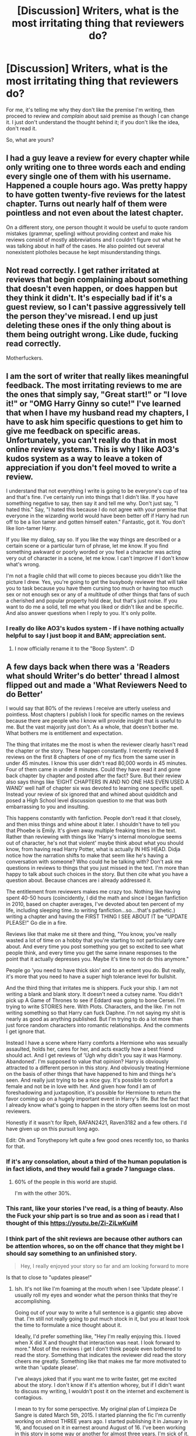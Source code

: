 #+TITLE: [Discussion] Writers, what is the most irritating thing that reviewers do?

* [Discussion] Writers, what is the most irritating thing that reviewers do?
:PROPERTIES:
:Author: TheGeneralStarfox
:Score: 21
:DateUnix: 1517868642.0
:DateShort: 2018-Feb-06
:FlairText: Discussion
:END:
For me, it's telling me why they don't like the premise I'm writing, then proceed to review and /complain/ about said premise as though I can change it. I just don't understand the thought behind it; if you don't like the idea, don't read it.

So, what are yours?


** I had a guy leave a review for every chapter while only writing one to three words each and ending every single one of them with his username. Happened a couple hours ago. Was pretty happy to have gotten twenty-five reviews for the latest chapter. Turns out nearly half of them were pointless and not even about the latest chapter.

On a different story, one person thought it would be useful to quote random mistakes (grammar, spelling) without providing context and make his reviews consist of mostly abbreviations and I couldn't figure out what he was talking about in half of the cases. He also pointed out several nonexistent plotholes because he kept misunderstanding things.
:PROPERTIES:
:Author: Hellstrike
:Score: 12
:DateUnix: 1517869632.0
:DateShort: 2018-Feb-06
:END:


** Not read correctly. I get rather irritated at reviews that begin complaining about something that doesn't even happen, or does happen but they think it didn't. It's especially bad if it's a guest review, so I can't passive aggressively tell the person they've misread. I end up just deleting these ones if the only thing about is them being outright wrong. Like dude, fucking read correctly.

Motherfuckers.
:PROPERTIES:
:Author: AutumnSouls
:Score: 11
:DateUnix: 1517870014.0
:DateShort: 2018-Feb-06
:END:


** I am the sort of writer that really likes meaningful feedback. The most irritating reviews to me are the ones that simply say, "Great start!" or "I love it!" or "OMG Harry Ginny so cute!" I've learned that when I have my husband read my chapters, I have to ask him specific questions to get him to give me feedback on specific areas. Unfortunately, you can't really do that in most online review systems. This is why I like AO3's kudos system as a way to leave a token of appreciation if you don't feel moved to write a review.

I understand that not everything I write is going to be everyone's cup of tea and that's fine. I've certainly run into things that I didn't like. If you have something negative to say, then say it and tell me why. Don't just say, "I hated this." Say, "I hated this because I do not agree with your premise that everyone in the wizarding world would have been better off if Harry had run off to be a lion tamer and gotten himself eaten." Fantastic, got it. You don't like lion-tamer Harry.

If you like my dialog, say so. If you like the way things are described or a certain scene or a particular turn of phrase, let me know. If you find something awkward or poorly worded or you feel a character was acting very out of character in a scene, let me know. I can't improve if I don't know what's wrong.

I'm not a fragile child that will come to pieces because you didn't like the picture I drew. Yes, you're going to get the busybody reviewer that will take you to task because you have them cursing too much or having too much sex or not enough sex or any of a multitude of other things that fans of such a cherished and popular property hold dear, but that's just noise. If you want to do me a solid, tell me what you liked or didn't like and be specific. And also answer questions when I reply to you. It's only polite.
:PROPERTIES:
:Author: jenorama_CA
:Score: 10
:DateUnix: 1517870532.0
:DateShort: 2018-Feb-06
:END:

*** I really do like AO3's kudos system - If i have nothing actually helpful to say I just boop it and BAM; appreciation sent.
:PROPERTIES:
:Author: amalolcat
:Score: 4
:DateUnix: 1517896037.0
:DateShort: 2018-Feb-06
:END:

**** I now officially rename it to the "Boop System". :D
:PROPERTIES:
:Author: jenorama_CA
:Score: 3
:DateUnix: 1517898873.0
:DateShort: 2018-Feb-06
:END:


** A few days back when there was a 'Readers what should Writer's do better' thread I almost flipped out and made a 'What Reviewers Need to do Better'

I would say that 80% of the reviews I receive are utterly useless and pointless. Most chapters I publish I look for specific names on the reviews because there are people who I know will provide insight that is useful to me. But the vast majority just don't. As a whole, that doesn't bother me. What bothers me is entitlement and expectation.

The thing that irritates me the most is when the reviewer clearly hasn't read the chapter or the story. These happen constantly. I recently received 8 reviews on the first 8 chapters of one of my fics from the same user in under 45 minutes. I know this user didn't read 80,000 words in 45 minutes. Four of them came in under 8 minutes. Could they have read it and gone back chapter by chapter and posted after the fact? Sure. But their review also says things like 'EIGHT CHAPTERS IN AND NO ONE HAS EVEN USED A WAND' well half of chapter six was devoted to learning one specific spell. Instead your review of six ignored that and whined about quidditch and posed a High School level discussion question to me that was both embarrassing to you and insulting.

This happens constantly with fanfiction. People don't read it that closely, and then miss things and whine about it later. I shouldn't have to tell you that Phoebe is Emily. It's given away multiple freaking times in the text. Rather than reviewing with things like 'Harry's internal monologue seems out of character, he's not that violent' maybe think about what you should know, from having read Harry Potter, what is actually IN HIS HEAD. Didja notice how the narration shifts to make that seem like he's having a conversation with someone? Who could he be talking with? Don't ask me questions in reviews to things that you just missed in the text. I'm more than happy to talk about such choices in the story. But then cite what you have a question about. Because chances are i already addressed it.

The entitlement from reviewers makes me crazy too. Nothing like having spent 40-50 hours (coincidently, I did the math and since I began fanfiction in 2010, based on chapter averages, I've devoted about ten percent of my life, including sleeping time..to writing fanfiction...so....that's pathetic.) writing a chapter and having the FIRST THING I SEE ABOUT IT be "UPDATE PLEASE!" Go die in a fire.

Reviews like that make me sit there and thing, "You know, you've really wasted a lot of time on a hobby that you're starting to not particularly care about. And every time you post something you get so excited to see what people think, and every time you get the same innane responses to the point that it actually depresses you. Maybe it's time to not do this anymore."

People go 'you need to have thick skin' and to an extent you do. But really, it's more that you need to have a super high tolerance level for bullshit.

And the third thing that irritates me is shippers. Fuck your ship. I am not writing a blank and blank story. It doesn't need a cutsey name. You didn't pick up A Game of Thrones to see if Eddard was going to bone Cersei. I'm trying to write STORIES here. With Plots. Characters, and the like. I'm not writing something so that Harry can fuck Daphne. I'm not saying my shit is nearly as good as anything published. But I'm trying to do a lot more than just force random characters into romantic relationships. And the comments I get ignore that.

Instead I have a scene where Harry comforts a Hermione who was sexually assaulted, holds her, cares for her, and acts exactly how a best friend should act. And I get reviews of 'Ugh why didn't you say it was Harmony. Abandoned'. I'm supposed to value that opinion? Harry is obviously attracted to a different person in this story. And obviously treating Hermione on the basis of other things that have happened to him and things he's seen. And really just trying to be a nice guy. It's possible to comfort a female and not be in love with her. And given how fond I am of foreshadowing and juxtaposition, it's possible for Hermione to return the favor coming up on a hugely important event in Harry's life. But the fact that I already know what's going to happen in the story often seems lost on most reviewers.

Honestly if it wasn't for Rpeh, RAFAN2421, Raven3182 and a few others. I'd have given up on this pursuit long ago.

Edit: Oh and Tonythepony left quite a few good ones recently too, so thanks for that.
:PROPERTIES:
:Author: TE7
:Score: 36
:DateUnix: 1517871150.0
:DateShort: 2018-Feb-06
:END:

*** If it's any consolation, about a third of the human population is in fact idiots, and they would fail a grade 7 language class.
:PROPERTIES:
:Author: healzsham
:Score: 18
:DateUnix: 1517873668.0
:DateShort: 2018-Feb-06
:END:

**** 60% of the people in this world are stupid.

I'm with the other 30%.
:PROPERTIES:
:Author: TheFunnyGuy1911
:Score: 1
:DateUnix: 1533208185.0
:DateShort: 2018-Aug-02
:END:


*** This rant, like your stories I've read, is a thing of beauty. Also the Fuck your ship part is so true and as soon as i read that I thought of this [[https://youtu.be/Zi-ZiLwKuiM]]
:PROPERTIES:
:Author: RenegadeNine
:Score: 12
:DateUnix: 1517873811.0
:DateShort: 2018-Feb-06
:END:


*** I think part of the shit reviews are because other authors can be attention whores, so on the off chance that they might be I should say something to an unfinished story.

#+begin_quote
  Hey, I really enjoyed your story so far and am looking forward to more
#+end_quote

Is that to close to "updates please!"
:PROPERTIES:
:Author: Socio_Pathic
:Score: 8
:DateUnix: 1517902183.0
:DateShort: 2018-Feb-06
:END:

**** Ish. It's not like I'm foaming at the mouth when I see 'Update please'. I usually roll my eyes and wonder what the person thinks that they're accomplishing.

Going out of your way to write a full sentence is a gigantic step above that. I'm still not really going to put much stock in it, but you at least took the time to formulate a nice thought about it.

Ideally, I'd prefer something like, "Hey I'm really enjoying this. I loved when X did X and thought that interaction was neat. I look forward to more." Most of the reviews i get I don't think people even bothered to read the story. Something that indicates the reviewer did read the story cheers me greatly. Something like that makes me far more motivated to write than 'update please'.

I've always joked that if you want me to write faster, get me excited about the story. I don't know if it's attention whorey, but if I didn't want to discuss my writing, I wouldn't post it on the internet and excitement is contagious.

I mean to try for some perspective. My original plan of Limpieza De Sangre is dated March 5th, 2015. I started planning the fic I'm currently working on almost THREE years ago. I started publishing it in January in 16, and focused on it in earnest around August of 16. I've been working in this story in some way or another for almost three years. I'm sick of it. Reading what other people enjoy about it helps revitalize my interest in it. I mean it was three years before I even wrote the one scene I wanted to with Umbridge. Writing takes a lot of time and effort. At least put some in to reviews so I don't feel like I'm wasting my time and effort.

And I'm literally asking for a sentence. Tell me what you liked or even what you disliked. I don't care. Just make me actually think someone is reading it!
:PROPERTIES:
:Author: TE7
:Score: 8
:DateUnix: 1517942844.0
:DateShort: 2018-Feb-06
:END:


*** I think you unknowingly point out a major weakness in Fanfiction. The chapter by chapter updates, as compared to the release of a completed novel/story. For instances, I did not pick on Phoebe being Emily, and having now gone back and read those chapters with that in mind I am now smacking my head against the wall (seriously I have read this story twice through I like it so much, and I did not pick up on that).

However, you are still correct, you as the author shouldn't have to say that Phoebe is Emily to your readers. That does not mean however it, and I am merely using this Phoebe/Emily scenario as an example, shouldn't become explicitly known in the story later.

This is often done, a mystery has small hints revealed at first, and as the story goes on the hints get progressively larger, until it is finally explicitly revealed. This literary device works really well in a completed story, because the time it takes to find out the mystery, or see the twist or...etc, is simply the time it takes to finish the book, as compared to Fanfiction which comes out chapter by chapter and can take years to be completed. I think this leads to people not grasping that the author is trying to tell and flesh out a full story, that will have things which won't be fully revealed until the end.

Anyways, I greatly enjoy your work, so I do hope you do not give up writing Fanfiction, and I look forward to seeing wherever you take us in the story.
:PROPERTIES:
:Author: Fizban195
:Score: 6
:DateUnix: 1517900811.0
:DateShort: 2018-Feb-06
:END:

**** Something authors can do mitigate this problem is finish the story (or at least a story arc) before you post the first chapter. Even if you still have editing to do or are running it through betas, that allows a reasonable and /predictable/ posting rate as well as being able to tell readers in the first chapter "hey, this is already done and has a crafted plot rather than making things up as I go".

I actually think the strengths and weaknesses of the episodic format are largely ignored in fanfiction, unfortunately.
:PROPERTIES:
:Author: DaniScribe
:Score: 3
:DateUnix: 1517906199.0
:DateShort: 2018-Feb-06
:END:


*** I understand where you're coming from, my stories haven't gotten nearly as many reviews as yours, but I've received enough to understand the frustration that some reviews can cause. For instance, on my current story, I had a comment (I don't remember if it was a review or a PM or what) that warned me that Harry was turning into a Mary Sue. And this was in the third chapter while I was still in the middle of exposition and almost nothing major had happened yet. Utterly ridiculous.

However, I've found that like most things in life, if you put a positive spin on those idiotic reviews, it can lessen the rage/depression that they might cause. I say to myself, well, that's one more review in the tally, and if people sort the stories on FFN by review count, that's one review closer to more people reading my work and maybe commenting with something thoughtful.

PS, Thanks for the mention that you like my reviews, I'm honored. I've yet to get to your latest chapter - it's on my list of things to do when I actually have enough time to enjoy it - I'll be sure to try and leave a thoughtful review!
:PROPERTIES:
:Author: Raven3182
:Score: 3
:DateUnix: 1517959757.0
:DateShort: 2018-Feb-07
:END:

**** Latest two chapters ;)

I kid I kid. Positivity is always good. I've mostly just become indifferent and a grouch. So I have that going for me.
:PROPERTIES:
:Author: TE7
:Score: 1
:DateUnix: 1518042632.0
:DateShort: 2018-Feb-08
:END:


*** I'm rather glad I could provide a vehicle for you to unleash your frustrations.

I agree so absolutely with what you said. You hit the nail on the head for me with the poor reading comprehension of a lot of reviewers. I just don't understand how you could complain about something not being there without checking first. I'd be embarrassed.
:PROPERTIES:
:Author: TheGeneralStarfox
:Score: 4
:DateUnix: 1517871547.0
:DateShort: 2018-Feb-06
:END:

**** I've gotten this as well on one of my fics...some commented that a "tom possessed ginny starts the scare" in reference to the chamber of secrets despite there being no reference of Tom, the diary, Ginny, or the Chamber of Secrets being open. (Admittedly, it is /found/ just not /opened/ the way it was in canon, and certainly not by Ginny).
:PROPERTIES:
:Author: Flye_Autumne
:Score: 2
:DateUnix: 1517887238.0
:DateShort: 2018-Feb-06
:END:


*** If it helps, all this stuff happens on literally any web serial ever(that allows reviews/comments), not just fanfiction. :P

I'd like to think that I generally don't do these things, but I'm definitely guilty of asking for updates. Usually only after a long period of time with no update though (like there is a weekly update schedule and then there is no update for a month or 2). Do you mind people asking when the update will be if (assuming you have a schedule) you've missed updates?
:PROPERTIES:
:Author: lightningowl15
:Score: 4
:DateUnix: 1517884836.0
:DateShort: 2018-Feb-06
:END:

**** Updates come when they are ready. That can be a week, that can be a month, that can be a year. Asking about it will not change that. I managed to do about 12-13 chapters of LdS on an update a week pace last year. That pace is nuts for me as it meant I spent three months doing pretty much nothing but fanfiction in my personal time.

You can ask. There's a 90% chance I'll ignore it. A 9% chance I'll respond with a trollish comment and a 1% chance I'll answer with an honest update.

I will say, and I can only speak for myself here, but I find questions about updates to be the most demoralizing thing I get from fanfiction. I would rather be flamed because I at least find humor in that. Asking about updates is a surefire way to get me to go do something else.

Part of this is probably because I'm pretty contrarian by nature. So when I get a review that goes 'OMG UPDATE SOON' it comes off to me like the person is telling me to do it, and I immediately just think 'nah'.

As I've said in other posts, the way to make me write faster is to make me excited about what I write. That means talking to me about the plot and the characters and what's going on. Not telling me I haven't updated in a while. Fun fact. I'm perfectly aware of how long it's been since I last updated. I don't get that message and think 'oh geez! It has been two weeks since I posted something. I better get on that!'
:PROPERTIES:
:Author: TE7
:Score: 3
:DateUnix: 1517944127.0
:DateShort: 2018-Feb-06
:END:

***** So long as you can debate like a monkey he'll like you.
:PROPERTIES:
:Author: RAfan2421
:Score: 1
:DateUnix: 1518201372.0
:DateShort: 2018-Feb-09
:END:


*** The things you describe made me start writing original stories.

#+begin_quote
  "You know, you've really wasted a lot of time on a hobby that you're starting to not particularly care about. And every time you post something you get so excited to see what people think, and every time you get the same innane responses to the point that it actually depresses you. Maybe it's time to not do this anymore."
#+end_quote

I had the exact same thought process. Other than you, I just ended up packing all that fanfiction stuff in a folder, wrote "/Abandoned" on all my stories and started new, away from fanfiction.
:PROPERTIES:
:Author: UndeadBBQ
:Score: 2
:DateUnix: 1517907674.0
:DateShort: 2018-Feb-06
:END:


*** I just want to chime in and say that I've greatly enjoyed your work. Keep on writing, don't let the idiots get you down. :)
:PROPERTIES:
:Author: Darkenmal
:Score: 2
:DateUnix: 1518076202.0
:DateShort: 2018-Feb-08
:END:


*** Great update! Please update again soon!

/me runs and hides
:PROPERTIES:
:Author: rpeh
:Score: 1
:DateUnix: 1517903178.0
:DateShort: 2018-Feb-06
:END:

**** From the guy who got an update about an hour before he posted this!
:PROPERTIES:
:Author: TE7
:Score: 1
:DateUnix: 1517924096.0
:DateShort: 2018-Feb-06
:END:

***** Yes, and now I want another one :-)
:PROPERTIES:
:Author: rpeh
:Score: 2
:DateUnix: 1517926550.0
:DateShort: 2018-Feb-06
:END:


*** I can mostly empathize, but I personally don't get so hung about about so-called meaningless reviews (the ones that congratulate or ask if updates are coming (unless you just recently updated, lol)). Since there's no useful place to discuss a particular fic on say, FF, people will just use the reviews sections for general communication. And I don't mind it, as there are usually enough people who will point out any mistakes worth addressing for me (even if it's just a few).
:PROPERTIES:
:Author: MindForgedManacle
:Score: 1
:DateUnix: 1517891674.0
:DateShort: 2018-Feb-06
:END:


** I once had a reviewer tell me to push my whole story line back six months so that a character could be the age they wanted... they didn't know I'd actually written 60k words ahead, but still..
:PROPERTIES:
:Author: Sigyn99
:Score: 6
:DateUnix: 1517869586.0
:DateShort: 2018-Feb-06
:END:


** Not leave a review.

Good or bad, they all count towards my stats. REVIEWS FOR THE REVIEW GOD.

In unrelated news: [[/u/TheGeneralStarfox][u/TheGeneralStarfox]]? Any relation to [[/u/Starfox5][u/Starfox5]], of the Dagworth-5 family?
:PROPERTIES:
:Author: Taure
:Score: 11
:DateUnix: 1517902744.0
:DateShort: 2018-Feb-06
:END:

*** /raises hand guiltily/

As mentioned elsewhere in the thread, FFnet really needs a kudos system like AO3. So many times I'll finish a chapter and think "Wow, I really enjoyed that but have nothing interesting to say." Then I read posts like TE7's rant and passive aggressive author notes and get gunshy about leaving a one-liner.

I mean, I even know first-hand how awesome positive reviews are to receive regardless of content or how many of them I get, but ... /shame/
:PROPERTIES:
:Author: DaniScribe
:Score: 4
:DateUnix: 1517905604.0
:DateShort: 2018-Feb-06
:END:

**** There's nothing wrong with a review of 'Hey I enjoyed that. Thanks for posting. I look forward to more'. Or even better add one thing that you specifically enjoyed. Those are great.

The things that annoy me are more:

"Cool"

"Lol"

"Update soon!"

And the like.
:PROPERTIES:
:Author: TE7
:Score: 4
:DateUnix: 1517944374.0
:DateShort: 2018-Feb-06
:END:


*** /Unfortunately/ not, though I long for that to be so.

I got both my names - TheGeneralStarfox and TonyThePony, my FFN Name - from people that destroyed me on CS:Source back in the day.
:PROPERTIES:
:Author: TheGeneralStarfox
:Score: 2
:DateUnix: 1517924128.0
:DateShort: 2018-Feb-06
:END:


** Review anonymously, especially when they ask questions (you can't respond directly) or flame.
:PROPERTIES:
:Author: MindForgedManacle
:Score: 10
:DateUnix: 1517879304.0
:DateShort: 2018-Feb-06
:END:

*** Pretty much just this.
:PROPERTIES:
:Author: Ihateseatbelts
:Score: 2
:DateUnix: 1517881783.0
:DateShort: 2018-Feb-06
:END:


*** Oh, I had one recently that kind of cheesed me off. In the end, I was correct about what they were taking me to task for, but it was still annoying.
:PROPERTIES:
:Author: jenorama_CA
:Score: 2
:DateUnix: 1517887137.0
:DateShort: 2018-Feb-06
:END:

**** I've had that issue before myself; it's annoying. >_<
:PROPERTIES:
:Author: MindForgedManacle
:Score: 2
:DateUnix: 1517890175.0
:DateShort: 2018-Feb-06
:END:

***** Right? And get this--it was on FF.net and a guest one, so I had to approve it. I just kind of skimmed it and then approved it but upon reading it closer, it was like Homer getting a hold of Bart. "Why you little--!"
:PROPERTIES:
:Author: jenorama_CA
:Score: 1
:DateUnix: 1517898968.0
:DateShort: 2018-Feb-06
:END:

****** Hahaha
:PROPERTIES:
:Author: MindForgedManacle
:Score: 1
:DateUnix: 1517946554.0
:DateShort: 2018-Feb-06
:END:


*** I like responding to my reviewers, even if their review doesn't let me say anything more than, "Thanks!" So, yeah, anonymous reviews are a little irksome for me.
:PROPERTIES:
:Author: Raven3182
:Score: 2
:DateUnix: 1517959933.0
:DateShort: 2018-Feb-07
:END:


** The most annoying thing is someone telling me how I should write the next chapter. I already had, and some of the things they recommended were already in it, but I just abandoned the fic.
:PROPERTIES:
:Score: 5
:DateUnix: 1517877197.0
:DateShort: 2018-Feb-06
:END:

*** Haha! "You think you know what's gong to happen? YOU write it then!" /mic drop/
:PROPERTIES:
:Author: jenorama_CA
:Score: 3
:DateUnix: 1517899063.0
:DateShort: 2018-Feb-06
:END:

**** I am writing a mystery story (Dawn of Darkness) and at least two scores of reviewers were thinking they knew where the story was going. No one was even close because they were expecting the common tropes and the regular HBP plotline while I am using neither.
:PROPERTIES:
:Author: Hellstrike
:Score: 3
:DateUnix: 1517949172.0
:DateShort: 2018-Feb-07
:END:

***** Yeah, I've had a few readers do that, too. One person was convinced that the cat in the story was an Animagus. Nope, just a cat. Did your reviewers blow up at you or were they pleasantly surprised?
:PROPERTIES:
:Author: jenorama_CA
:Score: 3
:DateUnix: 1517953715.0
:DateShort: 2018-Feb-07
:END:

****** Haven't gotten to the point in the story yet where that mystery is "resolved" since frankly, it is kind of a red herring. Slughorn is found murdered and the reviewers were like "Ah yes, the poisoned drink", which I had completely forgotten about or thinking that Voldemort was tying up loose ends. It was more of an opening act, kinda like the White Walkers at the very start of Game of Thrones while most readers still think that it is the main plot.
:PROPERTIES:
:Author: Hellstrike
:Score: 3
:DateUnix: 1517954752.0
:DateShort: 2018-Feb-07
:END:

******* I gotta know--did he morph into an armchair upon his death? :D

I love when readers are all, "It must be THIS!" and you're like, "Oh crap! I totally forgot about that!"
:PROPERTIES:
:Author: jenorama_CA
:Score: 3
:DateUnix: 1517955294.0
:DateShort: 2018-Feb-07
:END:

******** Nope, a few guys looking like Hit Wizards broke into his office and wasted him. The only witness was breaking into the same office doing work for Voldemort so no help from that side as she avoided detection.
:PROPERTIES:
:Author: Hellstrike
:Score: 2
:DateUnix: 1517955761.0
:DateShort: 2018-Feb-07
:END:


** u/beta_reader:
#+begin_quote
  /most irritating thing reviewers do?/
#+end_quote

Prefer poorly written, OOC fics to mine. (insert sarcasm emoji)

To be honest, after reading through the comments here, I realize I've been lucky. On the one hand, I'm not that popular (this is the "cloud with silver lining" view) so I don't get badgered by scads of random lazy readers; on the other, I appreciate every comment I get, including "Wow!" and "Holy shit" and "Thanks for posting."

It probably has something to do with writing one-shots. Authors who have fans following their WiPs are more likely to get poked by impatient and possibly entitled nitwits, or by people who simply want to engage in some way. "Update soon!" is shorthand for "I'm eager to read more!" so it doesn't bother me. Irrelevant, shortsighted questions out of left field - well, I've never actually had to deal with those. My readers are pretty respectful, plus they generally have a handle on the kind of stuff I write. I've never even been on the receiving end of the classic "Why are you writing /slash,/ ew, ugh" bullshit that used to clutter up the premises.

So I'll have to go with a well-intentioned but obnoxious remark that I've been guilty of myself and for which I will someday spend time in a lesser circle of fanfic hell. There are few things more disappointing than a reader who gushes, "Oh, fantastic! I don't have time to leave a long comment now, /but I'll be back later to tell you all the things I love about this fic!/" Only to never be seen again. (Mea culpa, authors whose hopes I've dashed. I've sworn never to type those words again, no matter how tempting they are or how sure I am that I really will be back, bristling with superlatives and favorite quotes.)
:PROPERTIES:
:Author: beta_reader
:Score: 6
:DateUnix: 1517901788.0
:DateShort: 2018-Feb-06
:END:


** I often review differently depending on the state of a story. If it's complete - especially if it's been complete for a long time - I'll often leave a very brief comment. There doesn't seem to be much point offering detailed feedback on a story the author is long finished with. If there's something in particular that stands out - good or bad - I'll probably mention that, but that's about it.

On stories still in progress, though, I'll almost always try to offer some detailed thoughts. I was a bit reluctant at first, because it seemed presumptuous to tell someone writing a story for free what I personally thought of their work, but after I got some nice replies from authors I realised most of them appreciated the feedback. One author was less than friendly, so I simply haven't reviewed any of their stuff since.

With the positive responses, I've ended up being a beta for Starfox5 and presently for TheEndless7 and it's been an enjoyable experience.

I really wonder sometimes what motivates the more pointless reviewers. One that stood out on Limpieza de Sangre was simply "I don't like Hermione.", and was the subject of a couple of emails between myself and TE7. What on earth is that review supposed to achieve? Does it reference Hermione in general or the version of her in this story? Did the reviewer really think TE7 was going to go back and write her out? And at a more basic level, does he think anybody actually gives a flying toss?

For my own stories, I appreciate most comments even if it's just a couple of nice words. The only one that irked me (mildly) was one that pointed out a continuity error that I already knew about, while missing two others. But even that meant someone had read my stuff, and that's a nice feeling.
:PROPERTIES:
:Author: rpeh
:Score: 4
:DateUnix: 1517912546.0
:DateShort: 2018-Feb-06
:END:

*** Ignore this asshole.

He is terrible and once sent me a review about how characters in my story wouldn't shower.

Also that review is driving me batty. Is it HERMIONE in general or MY HERMIONE. Does he have no empathy for the girl who was sexually assaulted?! Did I handle that poorly?! Was there something that I needed to change!? WOULD SHE HAVE A SHOWER?!

Inquiring minds want to know.
:PROPERTIES:
:Author: TE7
:Score: 5
:DateUnix: 1517944554.0
:DateShort: 2018-Feb-06
:END:


** Although I've written a fair bit, I haven't actually published any fiction online. I'm planning to in the near future, however. But from a reader's perspective, a lot of authors that I've seen have... hm. Pressured is the wrong word, but have certainly made a point of telling everybody that they want every reader to review. And a lot of people don't write themselves and aren't always able to give detailed constructive criticism.

People seem also to be increasingly short on time and if they're following several stories and have to spend time on every update themselves.. well, some would see it as a chore. Even as a writer, I'll sometimes completely mind-blank when it comes to feedback. No idea why, it's just something that happens. I think that's why some people end up leaving slightly inane or not-particularly-useful reviews. - They feel like they should say something but they don't really know what to say.

I have seen an awful lot of people who question decisions, research, pairings etc. and it irritates me even on other people's work. Especially when they reply and the reviewer turns it into an unnecesarry debate.
:PROPERTIES:
:Author: Macallion
:Score: 3
:DateUnix: 1517919389.0
:DateShort: 2018-Feb-06
:END:


** Everything [[/u/TE7]] said, and just one more point I get from HP reviewers ALL the time, which is just so pointless it actually drives me doolally.

Constantly get readers who complain x canon thing did or did not happen, or constantly ask about characters who aren't important in the new AU. If it's an AU, read the actual fucking plot. Don't ask questions about Dolores Umbridge when she's never been mentioned. Don't guess that Dobby is the culprit when Dobby was killed in /second year./

It's so unbelievably insulting for someone to read DOZENS of chapters, hundreds of thousands of words, and try to seem profound by asking basic questions that would apply to the canon text and, very obviously, not the AU. Why bother reading the fic at all?

Ditto leaving reviews on an AU with a complex and developed plot and saying shit like, "But when will Harry become Lord Potter?" as if THAT shit was canon too. Like, this is why I prefer to post on Ao3 - I get fewer comments, but the median age is so much higher. I would genuinely ban under 16 year olds from commenting on any of my stuff if it were possible.

And another thing is the entitled reviewers who comment stuff like "I love this! Hope it doesn't turn out to be slash..." or stuff like that. I genuinely couldn't give a fuck what you hope the fic will or won't be. I especially don't care if you're going to phrase it like a catty wife in a sitcom, supposedly mumbling it under your breath as if I'm going to feel sympathy for you. If your review is just passive aggression aimed at the author, it's probably not worth reading.

I APPRECIATE that not every reviewer is comfortable leaving concrit or a complex comment, but when you get the same idiotic, one-sentence reviews, of COURSE it's going to grate on you. I don't think it's entitlement so much as wishing the amount of effort you put in as a writer would be reflected in the response of the readers.
:PROPERTIES:
:Author: DictionaryWrites
:Score: 6
:DateUnix: 1517899335.0
:DateShort: 2018-Feb-06
:END:

*** u/TE7:
#+begin_quote
  I APPRECIATE that not every reviewer is comfortable leaving concrit or a complex comment, but when you get the same idiotic, one-sentence reviews, of COURSE it's going to grate on you. I don't think it's entitlement so much as wishing the amount of effort you put in as a writer would be reflected in the response of the readers.
#+end_quote

This is big. I'm providing free entertainment that often takes me about 40-50 man hours a chapter of planning, writing, and editing and more often than not you can't even get a 'thank you' instead it's just 'you need to update more!' or 'nice!'. Calling me entitled because these reviews annoy me is laughable. I guarantee anyone who says that that if I were really 'entitled' I wouldn't have published a million words of free writing content on the internet.

The fact that readers hold writers to a much higher standard than they would ever hold themselves is part of the problem.
:PROPERTIES:
:Author: TE7
:Score: 5
:DateUnix: 1517899818.0
:DateShort: 2018-Feb-06
:END:


** I can think of many but I'll give my top 3 that come to mind. 1) Reviewer commenting and correcting purposely made grammar errors (made purposely while Harry is a kid and talks like that) and their own review has misspellings and grammar errors. 2) I don't mind vague "I love this" "this is awesome" etc, but when I get the rare "This is the best story I ever read" I'm like really? I know of a lot better and I think they just want me to continue on with faster posting. (It kind of makes you feel good seeing the review but then you second guess if they're telling the truth when they don't give any reasons). 3) The best is getting a review on chapter 5 on how they don't like the story and then reviewing again on chapter 6 and 7. Why are you still reading if you don't like it!!!? But I guess it's still good that people take the time to say something rather than Like, Kudos or whatever else.
:PROPERTIES:
:Author: Silentone26
:Score: 2
:DateUnix: 1517880820.0
:DateShort: 2018-Feb-06
:END:


** I'm generally happy with almost any reviews I receive, however there are two types that get on my nerves. First, reviews that make no sense. Reviews that merely say "Good story" or the like aren't the best, but I understand the sentiment contained therein. But it's things like a recent review I received saying, "bacon is the cheapest vegetable" when I haven't written anything about bacon or vegetables or things that are cheap that really have me scratching my head. I really enjoy responding to my readers, but how do you respond to that? What does that even mean? I've spent a significant portion of my free time writing this and offering it up for free, and when someone actually takes the time to review, that's what they've got to say?

Second, reviewers who bring their fandom impressions and biases to your stories and argue about them, even if the point they're referring to is absent. I see this a lot with Ron's character especially. Sure, Ron has plenty of flaws, but I think canon portrays him as a generally good kid with his heart in the right place, even if his emotions and temper get the best of him sometimes; he's not the monster that a lot of people make him out to be. I had one person tell me they were abandoning the story because I dared to have Ron be friends with Harry and Hermione, and another argue with me that Ron was never friends with Hermione to begin with. It just makes me shake my head in wonder and confusion.
:PROPERTIES:
:Author: Raven3182
:Score: 2
:DateUnix: 1517961127.0
:DateShort: 2018-Feb-07
:END:


** Well, there are plenty of writers who are glad of any reviews at all, so frankly seeing people whinge because the plentiful reviews they get aren't good enough stinks of entitlement.
:PROPERTIES:
:Author: booksandpots
:Score: 0
:DateUnix: 1517871475.0
:DateShort: 2018-Feb-06
:END:

*** [[https://i.imgur.com/DkXmCOp.png][So quantity is better than quality?]]
:PROPERTIES:
:Author: Frystix
:Score: 8
:DateUnix: 1517886956.0
:DateShort: 2018-Feb-06
:END:

**** I've got you tagged as "good stuff" now.
:PROPERTIES:
:Author: Aoloach
:Score: 1
:DateUnix: 1517891959.0
:DateShort: 2018-Feb-06
:END:


**** The fact that so many people seem to filter for stories by the amount of reviews shows that sadly, that is the way the system works. I don't believe it's right and it's clearly no indication of quality but that's a different issue.
:PROPERTIES:
:Author: booksandpots
:Score: 1
:DateUnix: 1517912509.0
:DateShort: 2018-Feb-06
:END:
